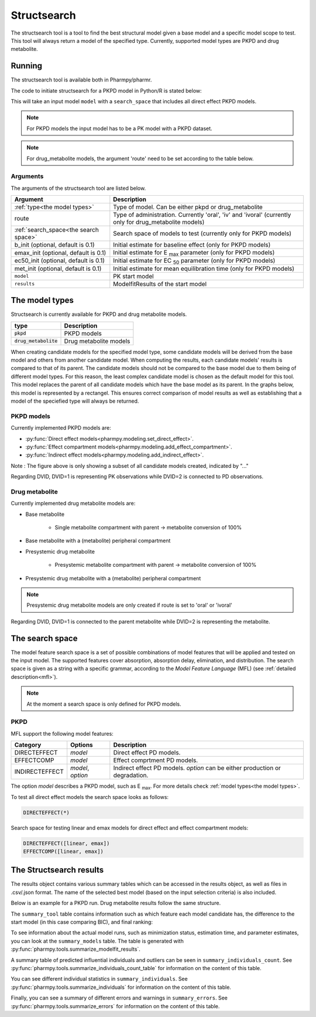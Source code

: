 .. _structsearch:

============
Structsearch
============

The structsearch tool is a tool to find the best structural model given a base model and a specific model scope to test. 
This tool will always return a model of the specified type.
Currently, supported model types are PKPD and drug metabolite.


~~~~~~~
Running
~~~~~~~

The structsearch tool is available both in Pharmpy/pharmr.

The code to initiate structsearch for a PKPD model in Python/R is stated below:

.. pharmpy-code::

    from pharmpy.modeling import read_model
    from pharmpy.tools read_modelfit_results, run_structsearch

    start_model = read_model('path/to/model')
    start_model_results = read_modelfit_results('path/to/model')
    res = run_structsearch(type='pkpd',
                            search_space="DIRECTEFFECT(*)",
                            model=start_model,
                            results=start_model_results)


This will take an input model ``model`` with a ``search_space`` that includes all direct effect PKPD models.

.. note::
    For PKPD models the input model has to be a PK model with a PKPD dataset. 
.. note::
    For drug_metabolite models, the argument 'route' need to be set according to the table below.


Arguments
~~~~~~~~~
The arguments of the structsearch tool are listed below.

+-------------------------------------------------+---------------------------------------------------------------------+
| Argument                                        | Description                                                         |
+=================================================+=====================================================================+
| :ref:`type<the model types>`                    | Type of model. Can be either pkpd or drug_metabolite                |
+-------------------------------------------------+---------------------------------------------------------------------+
| route                                           | Type of administration. Currently 'oral', 'iv' and 'ivoral'         |
|                                                 | (currently only for drug_metabolite models)                         |
+-------------------------------------------------+---------------------------------------------------------------------+
| :ref:`search_space<the search space>`           | Search space of models to test (currently only for PKPD models)     |
+-------------------------------------------------+---------------------------------------------------------------------+
| b_init (optional, default is 0.1)               | Initial estimate for baseline effect (only for PKPD models)         |
+-------------------------------------------------+---------------------------------------------------------------------+
| emax_init (optional, default is 0.1)            | Initial estimate for E :sub:`max` parameter (only for PKPD models)  |
+-------------------------------------------------+---------------------------------------------------------------------+
| ec50_init (optional, default is 0.1)            | Initial estimate for EC :sub:`50` parameter (only for PKPD models)  |
+-------------------------------------------------+---------------------------------------------------------------------+
| met_init (optional, default is 0.1)             | Initial estimate for mean equilibration time  (only for PKPD models)|
+-------------------------------------------------+---------------------------------------------------------------------+
| ``model``                                       | PK start model                                                      |
+-------------------------------------------------+---------------------------------------------------------------------+
| ``results``                                     | ModelfitResults of the start model                                  |
+-------------------------------------------------+---------------------------------------------------------------------+

.. _the model types:

~~~~~~~~~~~~~~~
The model types
~~~~~~~~~~~~~~~

Structsearch is currently available for PKPD and drug metabolite models.

+--------------------------+--------------------------------------------+
| type                     | Description                                |
+==========================+============================================+
| :code:`pkpd`             | PKPD models                                |
+--------------------------+--------------------------------------------+
| :code:`drug_metabolite`  | Drug metabolite models                     |
+--------------------------+--------------------------------------------+

When creating candidate models for the specified model type, some candidate models will be derived from the base model 
and others from another candidate model. When computing the results, each candidate models' 
results is compared to that of its parent. The candidate models should not be compared to the base model due to them  being 
of different model types. For this reason, the least complex candidate model is chosen as the default model for this tool. 
This model replaces the parent of all candidate models which have the base model as its parent. In the graphs below, this model
is represented by a rectangel. This ensures correct comparison of model results as well as establishing that a model of the 
speciefied type will always be returned.


PKPD models
~~~~~~~~~~~

Currently implemented PKPD models are: 

* :py:func:`Direct effect models<pharmpy.modeling.set_direct_effect>`.

* :py:func:`Effect compartment models<pharmpy.modeling.add_effect_compartment>`.

* :py:func:`Indirect effect models<pharmpy.modeling.add_indirect_effect>`.

.. graphviz::

    digraph BST {
            node [fontname="Arial"]
            base [label="Base model"]
            s1 [label="Baseline";shape = rect;]
            s2 [label="direct effect linear"]
            s3 [label="direct effect emax"]
            s4 [label="direct effect sigmoid"]
            s5 [label="effect compartment linear"]
            s6 [label="..."]

            base -> s1
            base -> s2
            base -> s3
            base -> s4
            base -> s5
            base -> s6
    }

Note : The figure above is only showing a subset of all candidate models created, indicated by "..."

Regarding DVID, DVID=1 is representing PK observations while DVID=2 is connected to PD observations.


Drug metabolite
~~~~~~~~~~~~~~~

Currently implemented drug metabolite models are:

* Base metabolite

    * Single metabolite compartment with parent -> metabolite conversion of 100%

* Base metabolite with a (metabolite) peripheral compartment

* Presystemic drug metabolite

    * Presystemic metabolite compartment with parent -> metabolite conversion of 100%

* Presystemic drug metabolite with a (metabolite) peripheral compartment

.. note::
    Presystemic drug metabolite models are only created if route is set to 'oral' or 'ivoral'

.. graphviz::

    digraph BST {
            node [fontname="Arial"]
            base [label="Base model"]
            s1 [label="Base metabolite";shape = rect;]
            s2 [label="Base metabolite with peripheral"]
            s3 [label="Presystemic metabolite"]
            s4 [label="Presystemic metabolite with peripheral"]

            base -> s1
            s1 -> s2
            base -> s3
            s3 -> s4
    }

Regarding DVID, DVID=1 is connected to the parent metabolite while DVID=2 is representing the metabolite.

.. _the search space:

~~~~~~~~~~~~~~~~
The search space
~~~~~~~~~~~~~~~~

The model feature search space is a set of possible combinations of model features that will be applied and tested on
the input model. The supported features cover absorption, absorption delay, elimination, and distribution. The search
space is given as a string with a specific grammar, according to the `Model Feature Language` (MFL) (see :ref:`detailed description<mfl>`).

.. note::
    At the moment a search space is only defined for PKPD models.


PKPD
~~~~

MFL support the following model features:

+---------------+-------------------------------+--------------------------------------------------------------------+
| Category      | Options                       | Description                                                        |
+===============+===============================+====================================================================+
| DIRECTEFFECT  | `model`                       | Direct effect PD models.                                           |
+---------------+-------------------------------+--------------------------------------------------------------------+
| EFFECTCOMP    | `model`                       | Effect comprtment PD models.                                       |
+---------------+-------------------------------+--------------------------------------------------------------------+
| INDIRECTEFFECT| `model`, `option`             | Indirect effect PD models. `option` can be                         |
|               |                               | either production or degradation.                                  |
+---------------+-------------------------------+--------------------------------------------------------------------+

The option `model` describes a PKPD model, such as E :sub:`max`. For more details
check :ref:`model types<the model types>`.

To test all direct effect models the search space looks as follows:


.. code-block::

    DIRECTEFFECT(*)


Search space for testing linear and emax models for direct effect and effect compartment models:

.. code-block::

    DIRECTEFFECT([linear, emax])
    EFFECTCOMP([linear, emax])


.. _the structsearch results:


~~~~~~~~~~~~~~~~~~~~~~~~
The Structsearch results
~~~~~~~~~~~~~~~~~~~~~~~~

The results object contains various summary tables which can be accessed in the results object, as well as files in
.csv/.json format. The name of the selected best model (based on the input selection criteria) is also included.

Below is an example for a PKPD run. Drug metabolite results follow the same structure.

.. pharmpy-code::

    res = run_structsearch(type='pkpd',
                            search_space=DIRECTEFFECT(emax);EFFECTCOMP([linear,emax])",
                            model=start_model,
                            results=start_model_results)

The ``summary_tool`` table contains information such as which feature each model candidate has, the difference to the
start model (in this case comparing BIC), and final ranking:

.. pharmpy-execute::
   :hide-code:

    from pharmpy.workflows.results import read_results
    res = read_results('tests/testdata/results/structsearch_results_pkpd.json')
    res.summary_tool

To see information about the actual model runs, such as minimization status, estimation time, and parameter estimates,
you can look at the ``summary_models`` table. The table is generated with
:py:func:`pharmpy.tools.summarize_modelfit_results`.

.. pharmpy-execute::
    :hide-code:

    res.summary_models

A summary table of predicted influential individuals and outliers can be seen in ``summary_individuals_count``.
See :py:func:`pharmpy.tools.summarize_individuals_count_table` for information on the content of this table.

.. pharmpy-execute::
    :hide-code:

    res.summary_individuals_count

You can see different individual statistics in ``summary_individuals``.
See :py:func:`pharmpy.tools.summarize_individuals` for information on the content of this table.

.. pharmpy-execute::
    :hide-code:

    res.summary_individuals

Finally, you can see a summary of different errors and warnings in ``summary_errors``.
See :py:func:`pharmpy.tools.summarize_errors` for information on the content of this table.

.. pharmpy-execute::
    :hide-code:

    import pandas as pd
    pd.set_option('display.max_colwidth', None)
    res.summary_errors
